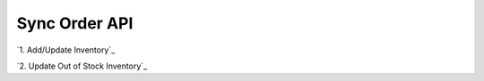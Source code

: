 ************************************
Sync Order API
************************************


`1. Add/Update Inventory`_

`2. Update Out of Stock Inventory`_
